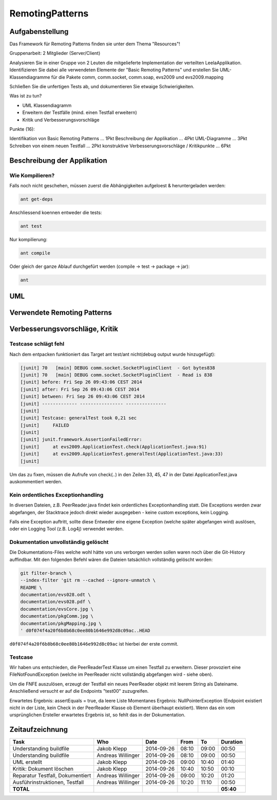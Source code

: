 ================
RemotingPatterns
================

Aufgabenstellung
~~~~~~~~~~~~~~~~

Das Framework für Remoting Patterns finden sie unter dem Thema "Resources"!

Gruppenarbeit: 2 Mitglieder (Server/Client)

Analysieren Sie in einer Gruppe von 2 Leuten die mitgelieferte Implementation der verteilten LeelaApplikation. Identifizieren Sie dabei alle verwendeten Elemente der "Basic Remoting Patterns" und erstellen Sie UML-Klassendiagramme für die Pakete comm, comm.socket, comm.soap, evs2009 und evs2009.mapping

Schließen Sie die unfertigen Tests ab, und dokumentieren Sie etwaige Schwierigkeiten.

Was ist zu tun?

* UML Klassendiagramm
* Erweitern der Testfälle (mind. einen Testfall erweitern)
* Kritik und Verbesserungsvorschläge

Punkte (16):

Identifikation von Basic Remoting Patterns ... 1Pkt
Beschreibung der Applikation ... 4Pkt
UML-Diagramme ... 3Pkt
Schreiben von einem neuen Testfall ... 2Pkt
konstruktive Verbesserungsvorschläge / Kritikpunkte ... 6Pkt

Beschreibung der Applikation
~~~~~~~~~~~~~~~~~~~~~~~~~~~~

Wie Kompilieren?
----------------

Falls noch nicht geschehen, müssen zuerst die Abhängigkeiten aufgeloest & heruntergeladen werden:

.. code:: bash

    ant get-deps

Anschliessend koennen entweder die tests:

.. code:: bash

    ant test

Nur kompilierung:

.. code:: bash

    ant compile

Oder gleich der ganze Ablauf durchgefürt werden (compile -> test -> package -> jar):

.. code:: bash

    ant



UML
~~~

Verwendete Remoting Patterns
~~~~~~~~~~~~~~~~~~~~~~~~~~~~

Verbesserungsvorschläge, Kritik
~~~~~~~~~~~~~~~~~~~~~~~~~~~~~~~

Testcase schlägt fehl
---------------------

Nach dem entpacken funktioniert das Target ant test/ant nicht(debug output wurde hinzugefügt):

.. code:: bash

    [junit] 70   [main] DEBUG comm.socket.SocketPluginClient  - Got bytes838
    [junit] 70   [main] DEBUG comm.socket.SocketPluginClient  - Read is 838
    [junit] before: Fri Sep 26 09:43:06 CEST 2014
    [junit] after: Fri Sep 26 09:43:06 CEST 2014
    [junit] between: Fri Sep 26 09:43:06 CEST 2014
    [junit] ------------- ---------------- ---------------
    [junit]
    [junit] Testcase: generalTest took 0,21 sec
    [junit]     FAILED
    [junit]
    [junit] junit.framework.AssertionFailedError:
    [junit]     at evs2009.ApplicationTest.check(ApplicationTest.java:91)
    [junit]     at evs2009.ApplicationTest.generalTest(ApplicationTest.java:33)
    [junit]

Um das zu fixen, müssen die Aufrufe von check(..) in den Zeilen 33, 45, 47 in der Datei ApplicationTest.java auskommentiert werden.

Kein ordentliches Exceptionhandling
-----------------------------------

In diversen Dateien, z.B. PeerReader.java findet kein ordentliches Exceptionhandling statt.
Die Exceptions werden zwar abgefangen, der Stacktrace jedoch direkt wieder ausgegeben - keine custom exceptions, kein Logging.

Falls eine Exception auftritt, sollte diese Entweder eine eigene Exception (welche später abgefangen wird) auslösen,
oder ein Logging Tool (z.B. Log4j) verwendet werden.


Dokumentation unvollständig gelöscht
------------------------------------

Die Dokumentations-Files welche wohl hätte von uns verborgen werden sollen
waren noch über die Git-History auffindbar. Mit den folgenden Befehl wären die
Dateien tatsächlich vollständig gelöscht worden:

.. code:: bash

    git filter-branch \
    --index-filter 'git rm --cached --ignore-unmatch \
    README \
    documentation/evs028.odt \
    documentation/evs028.pdf \
    documentation/evsCore.jpg \
    documentation/pkgComm.jpg \
    documentation/pkgMapping.jpg \
    ' d0f074f4a20f6b8b68c0ee80b1646e992d8c09ac..HEAD

``d0f074f4a20f6b8b68c0ee80b1646e992d8c09ac`` ist hierbei der erste commit.

Testcase
--------

Wir haben uns entschieden, die PeerReaderTest Klasse um einen Testfall zu erweitern.
Dieser provoziert eine FileNotFoundException (welche im PeerReader nicht vollständig abgefangen wird - siehe oben).

Um die FNFE auszulösen, erzeugt der Testfall ein neues PeerReader objekt mit leerem String als Dateiname.
Anschließend versucht er auf die Endpoints "test00" zuzugreifen.

Erwartetes Ergebnis: assertEquals = true, da leere Liste
Momentanes Ergebnis: NullPointerException (Endpoint existiert nicht in der Liste, kein Check in der
PeerReader Klasse ob Element überhaupt existiert).
Wenn das ein vom ursprünglichen Ersteller erwartetes Ergebnis ist, so fehlt das in der Dokumentation.

Zeitaufzeichnung
~~~~~~~~~~~~~~~~

================================= ================= ========== ===== ===== =========
Task                              Who               Date       From  To    Duration
================================= ================= ========== ===== ===== =========
Understanding buildfile           Jakob Klepp       2014-09-26 08:10 09:00   00:50
Understanding buildfile           Andreas Willinger 2014-09-26 08:10 09:00   00:50
UML erstellt                      Jakob Klepp       2014-09-26 09:00 10:40   01:40
Kritik: Dokument löschen          Jakob Klepp       2014-09-26 10:40 10:50   00:10
Reparatur Testfall, Dokumentiert  Andreas Willinger 2014-09-26 09:00 10:20   01:20
Ausführinstruktionen, Testfall    Andreas Willinger 2014-09-26 10:20 11:10   00:50
**TOTAL**                                                                  **05:40**
================================= ================= ========== ===== ===== =========
